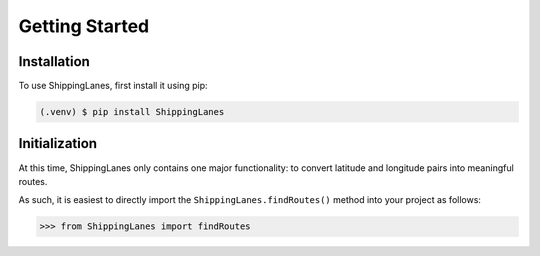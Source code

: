 Getting Started
=====

.. _installation:

Installation
------------

To use ShippingLanes, first install it using pip:

.. code-block:: console

   (.venv) $ pip install ShippingLanes


Initialization
----------------

At this time, ShippingLanes only contains one major functionality: to convert latitude and longitude pairs into meaningful routes.

As such, it is easiest to directly import the ``ShippingLanes.findRoutes()`` method into your project as follows:


>>> from ShippingLanes import findRoutes


